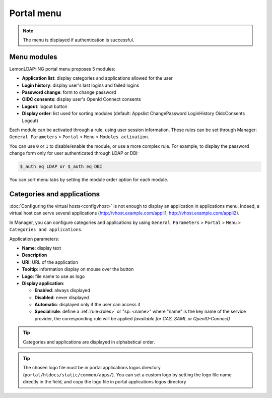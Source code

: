 Portal menu
===========

.. note::

    The menu is displayed if authentication is successful.

.. _portalmenu-menu-modules:

Menu modules
------------

LemonLDAP::NG portal menu proposes 5 modules:

-  **Application list**: display categories and applications allowed for the user
-  **Login history**: display user's last logins and failed logins
-  **Password change**: form to change password
-  **OIDC consents**: display user's OpenId Connect consents
-  **Logout**: logout button
-  **Display order**: list used for sorting modules (default: Appslist ChangePassword LoginHistory OidcConsents Logout)

Each module can be activated through a rule, using user session
information. These rules can be set through Manager:
``General Parameters`` > ``Portal`` > ``Menu`` > ``Modules activation``.

You can use ``0`` or ``1`` to disable/enable the module, or use a more
complex rule. For example, to display the password change form only for
user authenticated through LDAP or DBI:

.. code-block:: perl

   $_auth eq LDAP or $_auth eq DBI

You can sort menu tabs by setting the module order option for each module.

.. _portalmenu-categories-and-applications:

Categories and applications
---------------------------

:doc:`Configuring the virtual hosts<configvhost>` is not enough to
display an application in applications menu. Indeed, a virtual host can serve
several applications (http://vhost.example.com/appli1,
http://vhost.example.com/appli2).

In Manager, you can configure categories and applications by using
``General Parameters`` > ``Portal`` > ``Menu`` >
``Categories and applications``.

Application parameters:

|image0|

-  **Name**: display text
-  **Description**
-  **URI**: URL of the application
-  **Tooltip**: information display on mouse over the button
-  **Logo**: file name to use as logo
-  **Display application**:

   -  **Enabled**: always displayed
   -  **Disabled**: never displayed
   -  **Automatic**: displayed only if the user can access it
   -  **Special rule**: define a :ref:`rule<rules>`
      or "sp: <name>" where "name" is the key name of the service
      provider, the corresponding rule will be applied *(available for
      CAS, SAML or OpenID-Connect)*


.. tip::

    Categories and applications are displayed in alphabetical order.

|image1|


.. tip::

    The chosen logo file must be in portal applications logos
    directory (``portal/htdocs/static/common/apps/``). You can set a custom
    logo by setting the logo file name directly in the field, and copy the
    logo file in portal applications logos directory

.. |image0| image:: /documentation/manager-portal-menu-application.png
   :class: align-center
.. |image1| image:: /documentation/manager-portal-menu-icon.png
   :class: align-center

